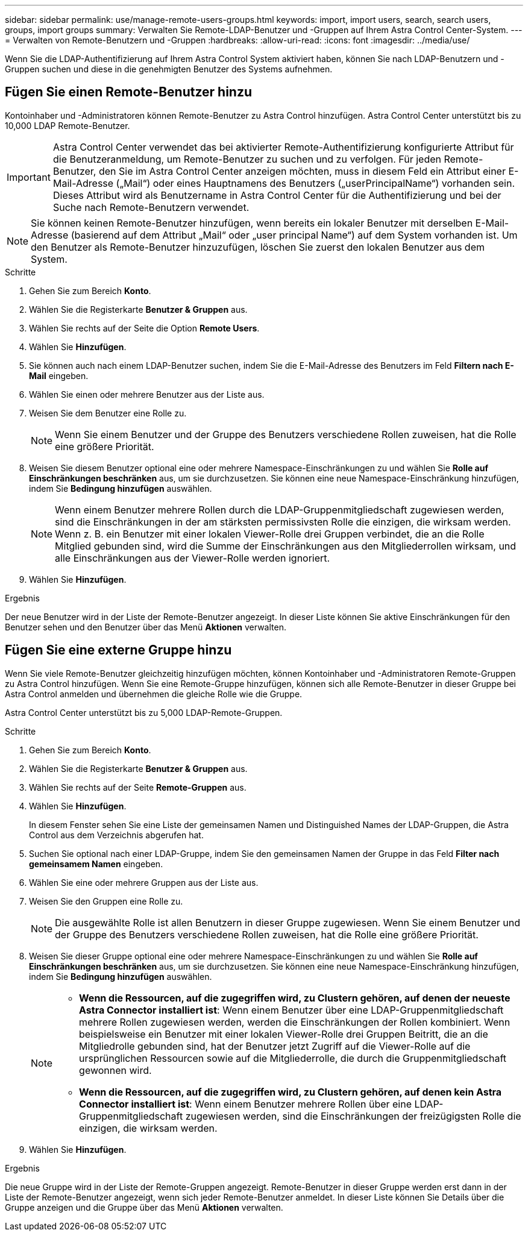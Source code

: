 ---
sidebar: sidebar 
permalink: use/manage-remote-users-groups.html 
keywords: import, import users, search, search users, groups, import groups 
summary: Verwalten Sie Remote-LDAP-Benutzer und -Gruppen auf Ihrem Astra Control Center-System. 
---
= Verwalten von Remote-Benutzern und -Gruppen
:hardbreaks:
:allow-uri-read: 
:icons: font
:imagesdir: ../media/use/


[role="lead"]
Wenn Sie die LDAP-Authentifizierung auf Ihrem Astra Control System aktiviert haben, können Sie nach LDAP-Benutzern und -Gruppen suchen und diese in die genehmigten Benutzer des Systems aufnehmen.



== Fügen Sie einen Remote-Benutzer hinzu

Kontoinhaber und -Administratoren können Remote-Benutzer zu Astra Control hinzufügen. Astra Control Center unterstützt bis zu 10,000 LDAP Remote-Benutzer.


IMPORTANT: Astra Control Center verwendet das bei aktivierter Remote-Authentifizierung konfigurierte Attribut für die Benutzeranmeldung, um Remote-Benutzer zu suchen und zu verfolgen. Für jeden Remote-Benutzer, den Sie im Astra Control Center anzeigen möchten, muss in diesem Feld ein Attribut einer E-Mail-Adresse („Mail“) oder eines Hauptnamens des Benutzers („userPrincipalName“) vorhanden sein. Dieses Attribut wird als Benutzername in Astra Control Center für die Authentifizierung und bei der Suche nach Remote-Benutzern verwendet.


NOTE: Sie können keinen Remote-Benutzer hinzufügen, wenn bereits ein lokaler Benutzer mit derselben E-Mail-Adresse (basierend auf dem Attribut „Mail“ oder „user principal Name“) auf dem System vorhanden ist. Um den Benutzer als Remote-Benutzer hinzuzufügen, löschen Sie zuerst den lokalen Benutzer aus dem System.

.Schritte
. Gehen Sie zum Bereich *Konto*.
. Wählen Sie die Registerkarte *Benutzer & Gruppen* aus.
. Wählen Sie rechts auf der Seite die Option *Remote Users*.
. Wählen Sie *Hinzufügen*.
. Sie können auch nach einem LDAP-Benutzer suchen, indem Sie die E-Mail-Adresse des Benutzers im Feld *Filtern nach E-Mail* eingeben.
. Wählen Sie einen oder mehrere Benutzer aus der Liste aus.
. Weisen Sie dem Benutzer eine Rolle zu.
+

NOTE: Wenn Sie einem Benutzer und der Gruppe des Benutzers verschiedene Rollen zuweisen, hat die Rolle eine größere Priorität.

. Weisen Sie diesem Benutzer optional eine oder mehrere Namespace-Einschränkungen zu und wählen Sie *Rolle auf Einschränkungen beschränken* aus, um sie durchzusetzen. Sie können eine neue Namespace-Einschränkung hinzufügen, indem Sie *Bedingung hinzufügen* auswählen.
+

NOTE: Wenn einem Benutzer mehrere Rollen durch die LDAP-Gruppenmitgliedschaft zugewiesen werden, sind die Einschränkungen in der am stärksten permissivsten Rolle die einzigen, die wirksam werden. Wenn z. B. ein Benutzer mit einer lokalen Viewer-Rolle drei Gruppen verbindet, die an die Rolle Mitglied gebunden sind, wird die Summe der Einschränkungen aus den Mitgliederrollen wirksam, und alle Einschränkungen aus der Viewer-Rolle werden ignoriert.

. Wählen Sie *Hinzufügen*.


.Ergebnis
Der neue Benutzer wird in der Liste der Remote-Benutzer angezeigt. In dieser Liste können Sie aktive Einschränkungen für den Benutzer sehen und den Benutzer über das Menü *Aktionen* verwalten.



== Fügen Sie eine externe Gruppe hinzu

Wenn Sie viele Remote-Benutzer gleichzeitig hinzufügen möchten, können Kontoinhaber und -Administratoren Remote-Gruppen zu Astra Control hinzufügen. Wenn Sie eine Remote-Gruppe hinzufügen, können sich alle Remote-Benutzer in dieser Gruppe bei Astra Control anmelden und übernehmen die gleiche Rolle wie die Gruppe.

Astra Control Center unterstützt bis zu 5,000 LDAP-Remote-Gruppen.

.Schritte
. Gehen Sie zum Bereich *Konto*.
. Wählen Sie die Registerkarte *Benutzer & Gruppen* aus.
. Wählen Sie rechts auf der Seite *Remote-Gruppen* aus.
. Wählen Sie *Hinzufügen*.
+
In diesem Fenster sehen Sie eine Liste der gemeinsamen Namen und Distinguished Names der LDAP-Gruppen, die Astra Control aus dem Verzeichnis abgerufen hat.

. Suchen Sie optional nach einer LDAP-Gruppe, indem Sie den gemeinsamen Namen der Gruppe in das Feld *Filter nach gemeinsamem Namen* eingeben.
. Wählen Sie eine oder mehrere Gruppen aus der Liste aus.
. Weisen Sie den Gruppen eine Rolle zu.
+

NOTE: Die ausgewählte Rolle ist allen Benutzern in dieser Gruppe zugewiesen. Wenn Sie einem Benutzer und der Gruppe des Benutzers verschiedene Rollen zuweisen, hat die Rolle eine größere Priorität.

. Weisen Sie dieser Gruppe optional eine oder mehrere Namespace-Einschränkungen zu und wählen Sie *Rolle auf Einschränkungen beschränken* aus, um sie durchzusetzen. Sie können eine neue Namespace-Einschränkung hinzufügen, indem Sie *Bedingung hinzufügen* auswählen.
+
[NOTE]
====
** *Wenn die Ressourcen, auf die zugegriffen wird, zu Clustern gehören, auf denen der neueste Astra Connector installiert ist*: Wenn einem Benutzer über eine LDAP-Gruppenmitgliedschaft mehrere Rollen zugewiesen werden, werden die Einschränkungen der Rollen kombiniert. Wenn beispielsweise ein Benutzer mit einer lokalen Viewer-Rolle drei Gruppen Beitritt, die an die Mitgliedrolle gebunden sind, hat der Benutzer jetzt Zugriff auf die Viewer-Rolle auf die ursprünglichen Ressourcen sowie auf die Mitgliederrolle, die durch die Gruppenmitgliedschaft gewonnen wird.
** *Wenn die Ressourcen, auf die zugegriffen wird, zu Clustern gehören, auf denen kein Astra Connector installiert ist*: Wenn einem Benutzer mehrere Rollen über eine LDAP-Gruppenmitgliedschaft zugewiesen werden, sind die Einschränkungen der freizügigsten Rolle die einzigen, die wirksam werden.


====
. Wählen Sie *Hinzufügen*.


.Ergebnis
Die neue Gruppe wird in der Liste der Remote-Gruppen angezeigt. Remote-Benutzer in dieser Gruppe werden erst dann in der Liste der Remote-Benutzer angezeigt, wenn sich jeder Remote-Benutzer anmeldet. In dieser Liste können Sie Details über die Gruppe anzeigen und die Gruppe über das Menü *Aktionen* verwalten.
